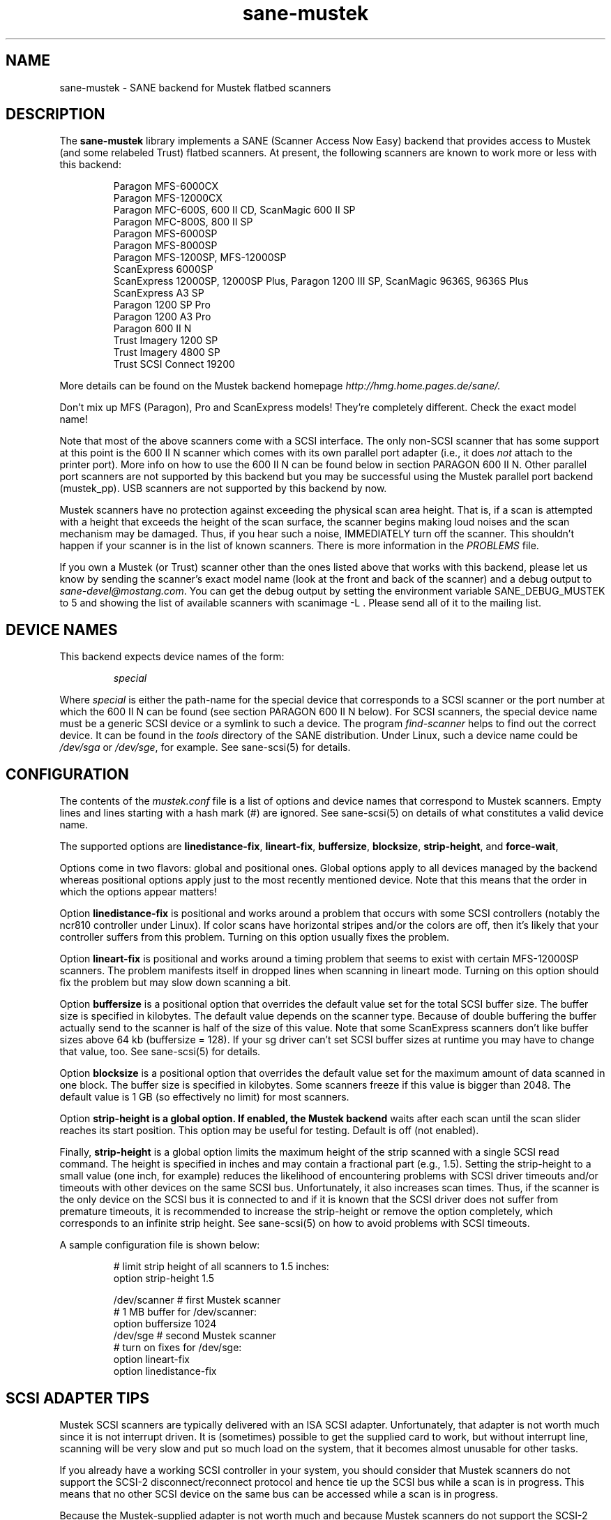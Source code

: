 .TH sane-mustek 5 "23 Sep 2000"
.IX sane-mustek
.SH NAME
sane-mustek - SANE backend for Mustek flatbed scanners
.SH DESCRIPTION
The
.B sane-mustek
library implements a SANE (Scanner Access Now Easy) backend that
provides access to Mustek (and some relabeled Trust) flatbed scanners.
At present, the following scanners are known to work more or less with
this backend:
.PP
.RS
Paragon MFS-6000CX
.br
Paragon MFS-12000CX
.br
Paragon MFC-600S, 600 II CD, ScanMagic 600 II SP 
.br
Paragon MFC-800S, 800 II SP
.br
Paragon MFS-6000SP
.br
Paragon MFS-8000SP
.br
Paragon MFS-1200SP, MFS-12000SP
.br
ScanExpress 6000SP
.br
ScanExpress 12000SP, 12000SP Plus, Paragon 1200 III SP, ScanMagic 9636S, 9636S Plus
.br
ScanExpress A3 SP
.br
Paragon 1200 SP Pro
.br
Paragon 1200 A3 Pro
.br
Paragon 600 II N
.br
Trust Imagery 1200 SP
.br
Trust Imagery 4800 SP
.br
Trust SCSI Connect 19200
.br
.RE
.PP
More details can be found on the Mustek backend homepage 
.IR http://hmg.home.pages.de/sane/.
.PP
Don't mix up MFS (Paragon), Pro and ScanExpress models! They're
completely different. Check the exact model name!
.PP
Note that most of the above scanners come with a SCSI interface.  The
only non-SCSI scanner that has some support at this point is the 600
II N scanner which comes with its own parallel port adapter (i.e., it
does
.I not
attach to the printer port).  More info on how to use the 600 II N can
be found below in section PARAGON 600 II N. Other parallel port
scanners are not supported by this backend but you may be successful
using the Mustek parallel port backend (mustek_pp). USB scanners are
not supported by this backend by now.
.PP
Mustek scanners have no protection against exceeding the physical scan
area height.  That is, if a scan is attempted with a height that
exceeds the height of the scan surface, the scanner begins making loud
noises and the scan mechanism may be damaged.  Thus, if you hear such
a noise, IMMEDIATELY turn off the scanner. This shouldn't happen if
your scanner is in the list of known scanners. There is more
information in the
.IR PROBLEMS
file.
.PP
If you own a Mustek (or Trust) scanner other than the ones listed
above that works with this backend, please let us know by sending the
scanner's exact model name (look at the front and back of the scanner)
and a debug output to
.IR sane\-devel@mostang.com .
You can get the debug output by setting the environment variable
SANE_DEBUG_MUSTEK to 5 and showing the list of available scanners with
scanimage \-L . Please send all of it to the mailing list.

.SH "DEVICE NAMES"
This backend expects device names of the form:
.PP
.RS
.I special
.RE
.PP
Where
.I special
is either the path-name for the special device that corresponds to a
SCSI scanner or the port number at which the 600 II N can
be found (see section PARAGON 600 II N below).  For SCSI
scanners, the special device name must be a generic SCSI device or a
symlink to such a device.  The program 
.IR find-scanner 
helps to find out the correct device. It can be found in the
.IR tools
directory of the SANE distribution. Under Linux, such a device name
could be
.I /dev/sga
or
.IR /dev/sge ,
for example.  See sane-scsi(5) for details.
.SH CONFIGURATION
The contents of the
.I mustek.conf
file is a list of options and device names that correspond to Mustek
scanners.  Empty lines and lines starting with a hash mark (#) are
ignored.  See sane-scsi(5) on details of what constitutes a valid
device name.
.PP
The supported options are
.BR linedistance-fix ,
.BR lineart-fix ,
.BR buffersize ,
.BR blocksize ,
.BR strip-height ,
and
.BR force-wait ,

Options come in two flavors: global and positional ones.  Global
options apply to all devices managed by the backend whereas positional
options apply just to the most recently mentioned device.  Note that
this means that the order in which the options appear matters!

Option
.B linedistance-fix
is positional and works around a problem that occurs with some SCSI
controllers (notably the ncr810 controller under Linux).  If color
scans have horizontal stripes and/or the colors are off, then it's
likely that your controller suffers from this problem.  Turning on
this option usually fixes the problem.

Option
.B lineart-fix
is positional and works around a timing problem that seems to exist
with certain MFS-12000SP scanners.  The problem manifests itself in
dropped lines when scanning in lineart mode.  Turning on this option
should fix the problem but may slow down scanning a bit.

Option
.B buffersize
is a positional option that overrides the default value set for the
total SCSI buffer size. The buffer size is specified in kilobytes. The
default value depends on the scanner type. Because of double buffering
the buffer actually send to the scanner is half of the size of this
value. Note that some ScanExpress scanners don't like buffer sizes
above 64 kb (buffersize = 128). If your sg driver can't set SCSI
buffer sizes at runtime you may have to change that value, too. See
sane-scsi(5) for details.

Option
.B blocksize
is a positional option that overrides the default value set for the
maximum amount of data scanned in one block. The buffer size is
specified in kilobytes. Some scanners freeze if this value is bigger
than 2048. The default value is 1 GB (so effectively no limit) for
most scanners.

Option
.B strip-height is a global option. If enabled, the Mustek backend
waits after each scan until the scan slider reaches its start position.
This option may be useful for testing. Default is off (not enabled).

Finally,
.B strip-height
is a global option limits the maximum height of the strip scanned with
a single SCSI read command.  The height is specified in inches and may
contain a fractional part (e.g., 1.5).  Setting the strip-height to a
small value (one inch, for example) reduces the likelihood of
encountering problems with SCSI driver timeouts and/or timeouts with
other devices on the same SCSI bus.  Unfortunately, it also increases
scan times.  Thus, if the scanner is the only device on the SCSI bus
it is connected to and if it is known that the SCSI driver does not
suffer from premature timeouts, it is recommended to increase the
strip-height or remove the option completely, which corresponds to an
infinite strip height.  See sane-scsi(5) on how to avoid problems with
SCSI timeouts.
.PP
A sample configuration file is shown below:
.PP
.RS
# limit strip height of all scanners to 1.5 inches:
.br
option strip-height 1.5
.br

.br
/dev/scanner    # first Mustek scanner
.br
  # 1 MB buffer for /dev/scanner:
.br
  option buffersize 1024
.br
/dev/sge        # second Mustek scanner
.br
  # turn on fixes for /dev/sge:
.br
  option lineart-fix
.br
  option linedistance-fix
.RE

.SH SCSI ADAPTER TIPS
Mustek SCSI scanners are typically delivered with an ISA SCSI adapter.
Unfortunately, that adapter is not worth much since it is not
interrupt driven.  It is (sometimes) possible to get the supplied card
to work, but without interrupt line, scanning will be very slow and put
so much load on the system, that it becomes almost unusable for other tasks.
.PP
If you already have a working SCSI controller in your system, you
should consider that Mustek scanners do not support the SCSI-2
disconnect/reconnect protocol and hence tie up the SCSI bus while a
scan is in progress.  This means that no other SCSI device on the same
bus can be accessed while a scan is in progress.
.PP
Because the Mustek-supplied adapter is not worth much and because
Mustek scanners do not support the SCSI-2 disconnect/reconnect
protocol, it is recommended to install a separate (cheap) SCSI
controller for Mustek scanners.  For example, ncr810 based cards are
known to work fine and cost as little as fifty US dollars.
.PP
For Mustek scanners, it is typically necessary to configure the
low-level SCSI driver to disable synchronous transfers, tagged command
queuing, and target disconnects.  See sane\-scsi(5) for driver and
platform-specific information.
.PP
The ScanExpress models have sometimes trouble with high resolution
color mode. If you encounter sporadic corrupted images (parts duplicated
or shifted horizontally) kill all other applications before scanning
and (if sufficient memory is available) disable swapping. 

.SH PARAGON 600 II N
This backend has support for the Paragon 600 II N parallel port
scanner.  Note that this scanner comes with its own ISA card that
implements a funky parallel port (in other words, the scanner does not
connected to the printer parallel port).
.PP
This scanner can be configured by listing the port number
of the adapter in the mustek.conf file.  Valid port numbers are 0x26b,
0x2ab, 0x2eb, 0x22b, 0x32b, 0x36b, 0x3ab, 0x3eb.  Pick one that
doesn't conflict with the other hardware in your computer. Put only
one number on a single line. Example:

.IR 0x3eb

.PP
Note that for this scanner root privileges are required to access the
I/O ports.  Thus, either make frontends such as scanimage(1) and
xscanimage(1) setuid root (generally not recommended for safety
reasons) or, alternatively, access this backend through the network
daemon saned(1). On systems which support this feature, the scanner
can be accessed through
.IR /dev/port.
Don't forget to adjust the permissions for /dev/port. At least with
recent Linux kernels root privileges are necessary for /dev/port access,
too.
.PP
If your images have horizontal stripes in color mode, check option
linedistance-fix (see above). Apply this option for a scanner with
firmware version 2.x and disable it for version 1.x. 
.PP
Also note that after a while of no activity, some scanners themself (not
the SANE backend) turns off their CCFL lamps. This shutdown is not always
perfect with the result that the lamp sometimes continues to glow
dimly at one end. This doesn't appear to be dangerous since as soon as
you use the scanner again, the lamp turns back on to the normal high
brightness. However, the first image scanned after such a shutdown may
have stripes and appear to be over-exposed.  When this happens, just
take another scan, and the image will be fine.
.SH FILES
.TP
.I @CONFIGDIR@/mustek.conf
The backend configuration file (see also description of
.B SANE_CONFIG_DIR
below).
.TP
.I @LIBDIR@/libsane-mustek.a
The static library implementing this backend.
.TP
.I @LIBDIR@/libsane-mustek.so
The shared library implementing this backend (present on systems that
support dynamic loading).
.SH ENVIRONMENT
.TP
.B SANE_CONFIG_DIR
This environment variable specifies the list of directories that may
contain the configuration file.  Under UNIX, the directories are
separated by a colon (`:'), under OS/2, they are separated by a
semi-colon (`;').  If this variable is not set, the configuration file
is searched in two default directories: first, the current working
directory (".") and then in @CONFIGDIR@.  If the value of the
environment variable ends with the directory separator character, then
the default directories are searched after the explicitly specified
directories.  For example, setting
.B SANE_CONFIG_DIR
to "/tmp/config:" would result in directories "tmp/config", ".", and
"@CONFIGDIR@" being searched (in this order).
.TP
.B SANE_DEBUG_MUSTEK
If the library was compiled with debug support enabled, this
environment variable controls the debug level for this backend.  Higher
debug levels increase the verbosity of the output. 

.nf                                                                            
Value  Descsription
0      no output
1      print fatal errors
2      print important messages
3      print non-fatal errors and less important messages
4      print all but debugging messages
5      print everything

Example: 
export SANE_DEBUG_MUSTEK=4

.SH "SEE ALSO"
sane\-scsi(5)
.SH AUTHOR
David Mosberger and Andreas Czechanowski, SE extensions Andreas
Bolsch, bug fixes and Pro series extension Henning Meier-Geinitz
.SH BUGS
Scanning with the SCSI adapters supplied by Mustek is very slow at
high resolutions and wide scanareas. 

Only 1, 8 and 24 bit modes are supported.

Some scanners (e.g. Paragon 1200 A3 Pro) need more testing.

More detailed bug information is available at the Mustek backend
homepage
.IR http://hmg.home.pages.de/sane/ .


